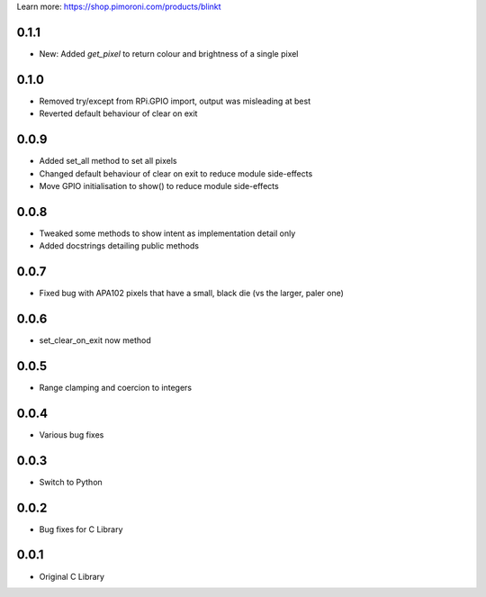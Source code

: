 Learn more: https://shop.pimoroni.com/products/blinkt

0.1.1
-----

* New: Added `get_pixel` to return colour and brightness of a single pixel

0.1.0
-----

* Removed try/except from RPi.GPIO import, output was misleading at best
* Reverted default behaviour of clear on exit

0.0.9
-----

* Added set_all method to set all pixels
* Changed default behaviour of clear on exit to reduce module side-effects
* Move GPIO initialisation to show() to reduce module side-effects

0.0.8
-----

* Tweaked some methods to show intent as implementation detail only
* Added docstrings detailing public methods

0.0.7
-----

* Fixed bug with APA102 pixels that have a small, black die (vs the larger, paler one)

0.0.6
-----

* set_clear_on_exit now method

0.0.5
-----

* Range clamping and coercion to integers

0.0.4
-----

* Various bug fixes

0.0.3
-----

* Switch to Python

0.0.2
-----

* Bug fixes for C Library

0.0.1
-----

* Original C Library



